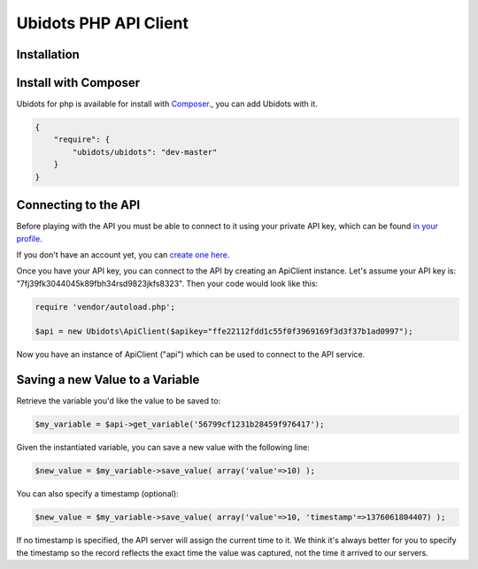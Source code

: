 ===================================
Ubidots PHP API Client
===================================

Installation
------------

Install with Composer
---------------------
Ubidots for php is available for install with `Composer <https://github.com/composer/composer/>`_., you can add Ubidots with it.

.. code-block:: json

    {
        "require": {
            "ubidots/ubidots": "dev-master"
        }
    }


Connecting to the API
----------------------

Before playing with the API you must be able to connect to it using your private API key, which can be found `in your profile <http://app.ubidots.com/userdata/api/>`_.

If you don't have an account yet, you can `create one here <http://app.ubidots.com/accounts/signup/>`_.

Once you have your API key, you can connect to the API by creating an ApiClient instance. Let's assume your API key is: "7fj39fk3044045k89fbh34rsd9823jkfs8323". Then your code would look like this:


.. code-block:: php

	require 'vendor/autoload.php';
	
	$api = new Ubidots\ApiClient($apikey="ffe22112fdd1c55f0f3969169f3d3f37b1ad0997");


Now you have an instance of ApiClient ("api") which can be used to connect to the API service.

Saving a new Value to a Variable
--------------------------------

Retrieve the variable you'd like the value to be saved to:

.. code-block:: php
    
    $my_variable = $api->get_variable('56799cf1231b28459f976417');

Given the instantiated variable, you can save a new value with the following line:

.. code-block:: php

    $new_value = $my_variable->save_value( array('value'=>10) );

You can also specify a timestamp (optional):

.. code-block:: php

    $new_value = $my_variable->save_value( array('value'=>10, 'timestamp'=>1376061804407) );

If no timestamp is specified, the API server will assign the current time to it. We think it's always better for you to specify the timestamp so the record reflects the exact time the value was captured, not the time it arrived to our servers.